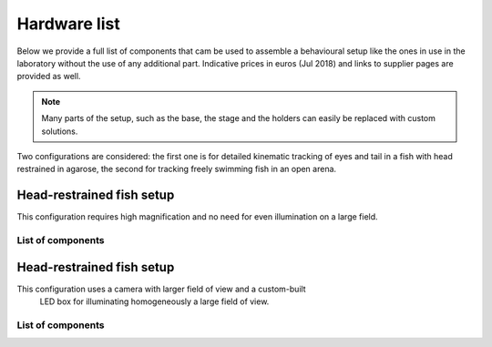 Hardware list
=============

Below we provide a full list of components that cam be
used to assemble a
behavioural setup like the ones in use in the laboratory without the use of
any additional part. Indicative prices in euros (Jul 2018) and links to
supplier pages are provided as well.

.. note::
    Many parts of the setup, such as the base, the stage and the holders can
    easily be replaced with custom solutions.

Two configurations are considered: the first one is for detailed kinematic
tracking of eyes and tail in a fish with head restrained in agarose, the
second for tracking freely swimming fish in an open arena.


Head-restrained fish setup
--------------------------

This configuration requires high magnification and no need for even
illumination on a large field.

List of components
..................
.. csv-table:: Components for embedded configuration behavioural setup
   :file: ../hardware_list/embedded.csv
   :widths: 10, 25, 25, 25, 25, 25, 25, 25, 25, 25
   :header-rows: 1


Head-restrained fish setup
--------------------------

This configuration uses a camera with larger field of view and a custom-built
 LED box for illuminating homogeneously a large field of view.


List of components
..................
.. csv-table:: Components for freely swimming configuration behavioural setup
   :file: ../hardware_list/embedded.csv
   :widths: 10, 25, 25, 25, 25, 25, 25, 25, 25, 25
   :header-rows: 1